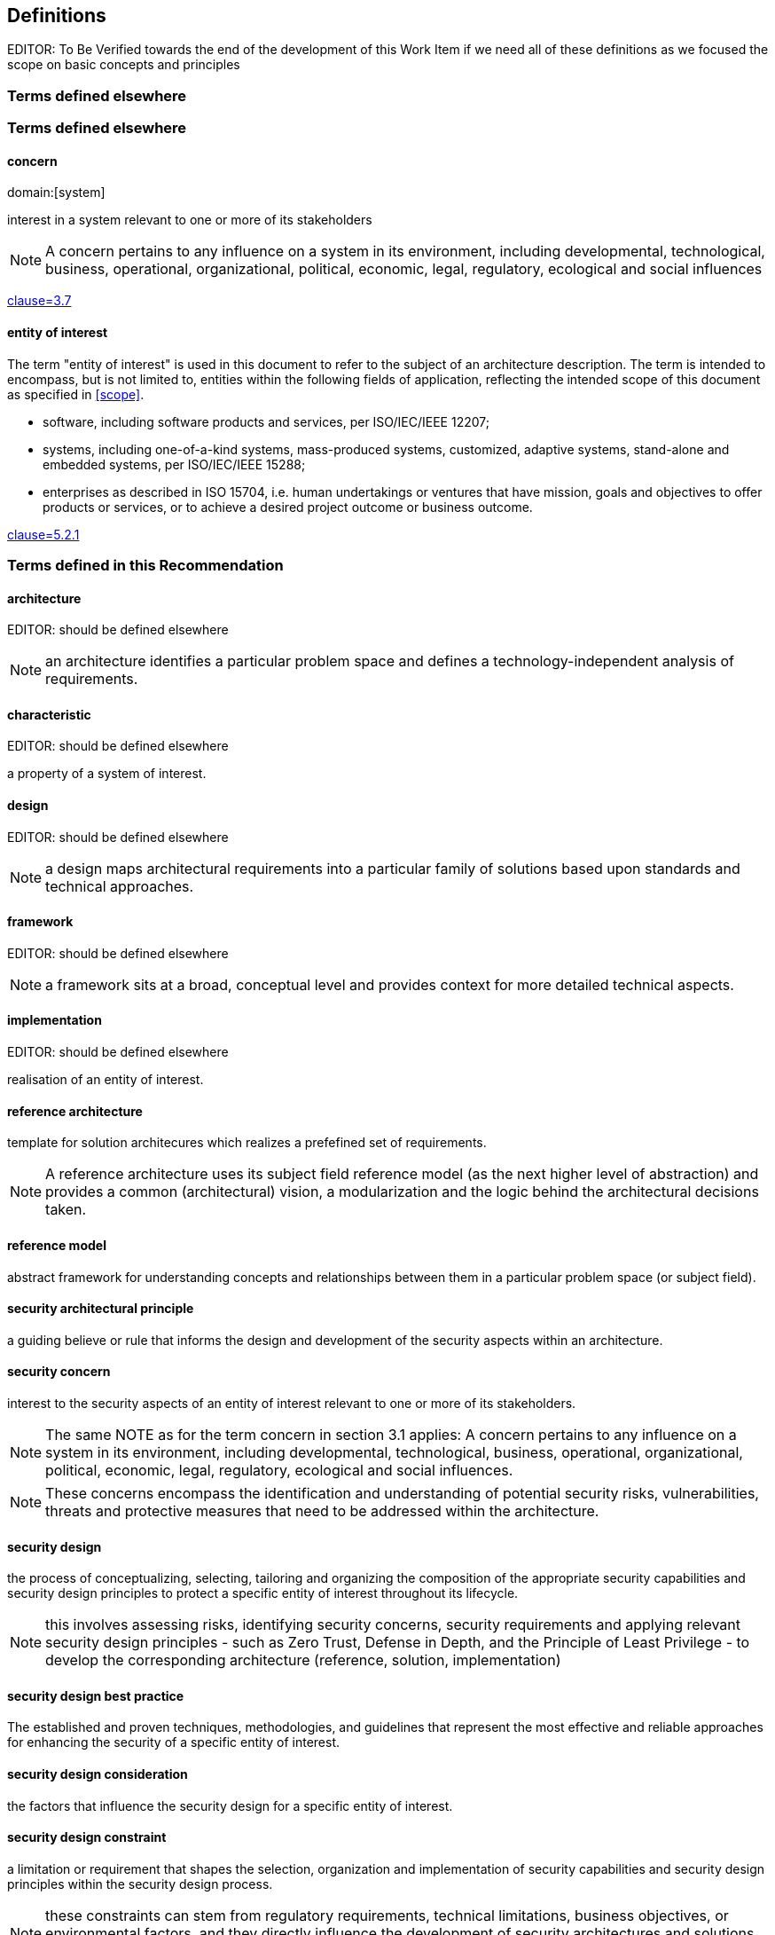 
== Definitions

EDITOR: To Be Verified towards the end of the development of this Work Item if
we need all of these definitions as we focused the scope on basic concepts and
principles

////
Check in the ITU-T terms and definitions database at
www.itu.int/go/terminology-database whether the term has already been
defined in another Recommendation. It would be more consistent to refer
to such a definition rather than to redefine the term.
////

=== Terms defined elsewhere

////
Normally, terms defined elsewhere will simply refer to the defining
document. In certain cases, it may be desirable to quote the definition
to allow for a stand-alone document
////

=== Terms defined elsewhere

==== concern
domain:[system]

interest in a system relevant to one or more of its stakeholders

NOTE: A concern pertains to any influence on a system in its environment,
including developmental, technological, business, operational, organizational,
political, economic, legal, regulatory, ecological and social influences

[.source]
<<ISO_IEC_42010_2022,clause=3.7>>

==== entity of interest

The term "entity of interest" is used in this document to refer to the subject
of an architecture description. The term is intended to encompass, but is not
limited to, entities within the following fields of application, reflecting the
intended scope of this document as specified in <<scope>>.

* software, including software products and services, per ISO/IEC/IEEE 12207;

* systems, including one-of-a-kind systems, mass-produced systems, customized,
adaptive systems, stand-alone and embedded systems, per ISO/IEC/IEEE 15288;

* enterprises as described in ISO 15704, i.e. human undertakings or ventures
that have mission, goals and objectives to offer products or services, or to
achieve a desired project outcome or business outcome.

[.source]
<<ISO_IEC_42010_2022,clause=5.2.1>>

=== Terms defined in this Recommendation

==== architecture

EDITOR: should be defined elsewhere

NOTE: an architecture identifies a particular problem space and defines a
technology-independent analysis of requirements.

==== characteristic

EDITOR: should be defined elsewhere

a property of a system of interest.

==== design

EDITOR: should be defined elsewhere

NOTE: a design maps architectural requirements into a particular family of
solutions based upon standards and technical approaches.

==== framework

EDITOR: should be defined elsewhere

NOTE: a framework sits at a broad, conceptual level and provides context for
more detailed technical aspects.

==== implementation

EDITOR: should be defined elsewhere

realisation of an entity of interest.

==== reference architecture

template for solution architecures which realizes a prefefined set of
requirements.

NOTE: A reference architecture uses its subject field reference model (as the
next higher level of abstraction) and provides a common (architectural) vision,
a modularization and the logic behind the architectural decisions taken.

==== reference model

abstract framework for understanding concepts and relationships between them in
a particular problem space (or subject field).

==== security architectural principle

a guiding believe or rule that informs the design and development of the
security aspects within an architecture.

==== security concern

interest to the security aspects of an entity of interest relevant to one or
more of its stakeholders.

NOTE: The same NOTE as for the term concern in section 3.1 applies: A concern
pertains to any influence on a system in its environment, including
developmental, technological, business, operational, organizational, political,
economic, legal, regulatory, ecological and social influences.

NOTE: These concerns encompass the identification and understanding of potential
security risks, vulnerabilities, threats and protective measures that need to be
addressed within the architecture.

==== security design

the process of conceptualizing, selecting, tailoring and organizing the
composition of the appropriate security capabilities and security design
principles to protect a specific entity of interest throughout its lifecycle.

NOTE: this involves assessing risks, identifying security concerns, security
requirements and applying relevant security design principles - such as Zero
Trust, Defense in Depth, and the Principle of Least Privilege - to develop the
corresponding architecture (reference, solution, implementation)

==== security design best practice

The established and proven techniques, methodologies, and guidelines that
represent the most effective and reliable approaches for enhancing the security
of a specific entity of interest.

==== security design consideration

the factors that influence the security design for a specific entity of
interest.

==== security design constraint

a limitation or requirement that shapes the selection, organization and
implementation of security capabilities and security design principles within
the security design process.

NOTE: these constraints can stem from regulatory requirements, technical
limitations, business objectives, or environmental factors, and they directly
influence the development of security architectures and solutions to ensure
protection of a specific entity of interest throughout its lifecycle.

==== security design principle

a guiding believe or rule that directs the security design of an entity of
interest.

==== security meta reference architecture framework

a higher-level framework that provides a structured approach for creating
reference architectures within the security domain knowledge. It defines the
common components, models, principles, and best practices that can be applied
across various reference architectures.

==== solution

should be defined elsewhere

EDITOR: should be defined elsewhere

NOTE: a solution manifests a design into a particular vendor technology,
ensuring adherence to designs, models, and frameworks.

==== solution architecture

architecture of an entity of interest.

NOTE: a solution architecture (also known as a blueprint) can be a tailored
version of a particular reference architecture (which is the next higher level
of abstraction).
